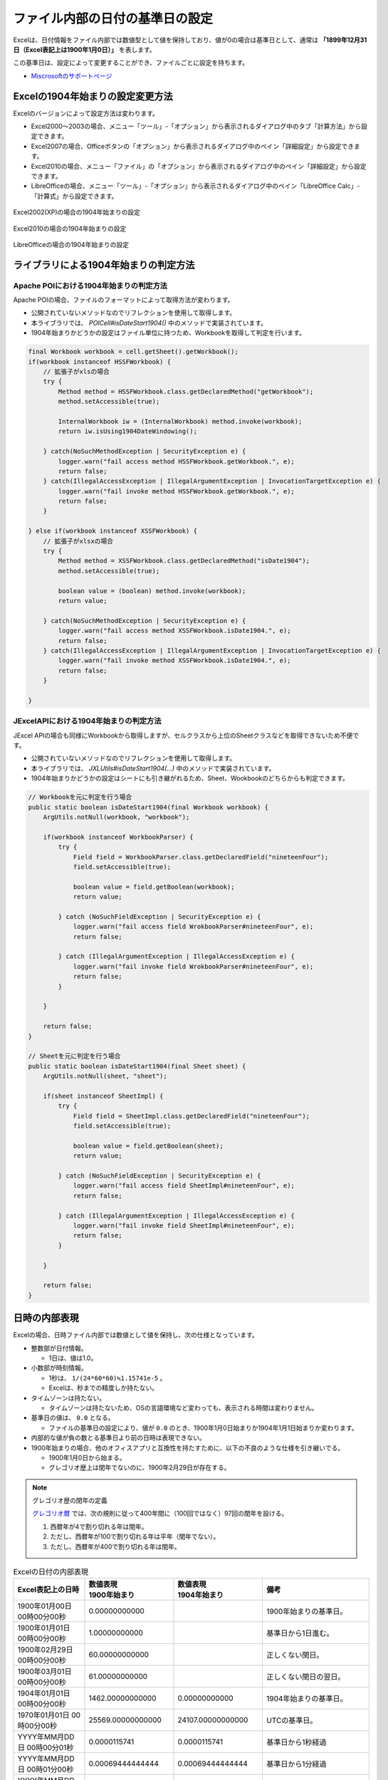 ------------------------------------------------
ファイル内部の日付の基準日の設定
------------------------------------------------

Excelは、日付情報をファイル内部では数値型として値を保持しており、値が0の場合は基準日として、通常は **「1899年12月31日（Excel表記上は1900年1月0日）」** を表します。

この基準日は、設定によって変更することができ、ファイルごとに設定を持ちます。

* `Miscrosoftのサポートページ <https://support.microsoft.com/ja-jp/kb/180162/ja>`_


^^^^^^^^^^^^^^^^^^^^^^^^^^^^^^^^^^^^^^^^^^^^^^^^
Excelの1904年始まりの設定変更方法
^^^^^^^^^^^^^^^^^^^^^^^^^^^^^^^^^^^^^^^^^^^^^^^^

Excelのバージョンによって設定方法は変わります。

* Excel2000～2003の場合、メニュー「ツール」-「オプション」から表示されるダイアログ中のタブ「計算方法」から設定できます。
* Excel2007の場合、Officeボタンの「オプション」から表示されるダイアログ中のペイン「詳細設定」から設定できます。
* Excel2010の場合、メニュー「ファイル」の「オプション」から表示されるダイアログ中のペイン「詳細設定」から設定できます。
* LibreOfficeの場合、メニュー「ツール」-「オプション」から表示されるダイアログ中のペイン「LibreOffice Calc」-「計算式」から設定できます。

.. figure:: ./_static/excel_settings_date1904_2002.png
   :scale: 50%
   :align: center
   
   Excel2002(XP)の場合の1904年始まりの設定

.. figure:: ./_static/excel_settings_date1904_2010.png
   :scale: 50%
   :align: center
   
   Excel2010の場合の1904年始まりの設定


.. figure:: ./_static/excel_settings_date1904_libre.png
   :scale: 50%
   :align: center
   
   LibreOfficeの場合の1904年始まりの設定



^^^^^^^^^^^^^^^^^^^^^^^^^^^^^^^^^^^^^^^^^^^^^^^^
ライブラリによる1904年始まりの判定方法
^^^^^^^^^^^^^^^^^^^^^^^^^^^^^^^^^^^^^^^^^^^^^^^^

~~~~~~~~~~~~~~~~~~~~~~~~~~~~~~~~~~~~~~~~~~~~~~~~~~~~
Apache POIにおける1904年始まりの判定方法
~~~~~~~~~~~~~~~~~~~~~~~~~~~~~~~~~~~~~~~~~~~~~~~~~~~~

Apache POIの場合、ファイルのフォーマットによって取得方法が変わります。

* 公開されていないメソッドなのでリフレクションを使用して取得します。
* 本ライブラリでは、 *POICell#isDateStart1904()* 中のメソッドで実装されています。
* 1904年始まりかどうかの設定はファイル単位に持つため、Workbookを取得して判定を行います。

.. sourcecode:: java
    
    final Workbook workbook = cell.getSheet().getWorkbook();
    if(workbook instanceof HSSFWorkbook) {
        // 拡張子がxlsの場合
        try {
            Method method = HSSFWorkbook.class.getDeclaredMethod("getWorkbook");
            method.setAccessible(true);
            
            InternalWorkbook iw = (InternalWorkbook) method.invoke(workbook);
            return iw.isUsing1904DateWindowing();
            
        } catch(NoSuchMethodException | SecurityException e) {
            logger.warn("fail access method HSSFWorkbook.getWorkbook.", e);
            return false;
        } catch(IllegalAccessException | IllegalArgumentException | InvocationTargetException e) {
            logger.warn("fail invoke method HSSFWorkbook.getWorkbook.", e);
            return false;
        }
        
    } else if(workbook instanceof XSSFWorkbook) {
        // 拡張子がxlsxの場合
        try {
            Method method = XSSFWorkbook.class.getDeclaredMethod("isDate1904");
            method.setAccessible(true);
            
            boolean value = (boolean) method.invoke(workbook);
            return value;
            
        } catch(NoSuchMethodException | SecurityException e) {
            logger.warn("fail access method XSSFWorkbook.isDate1904.", e);
            return false;
        } catch(IllegalAccessException | IllegalArgumentException | InvocationTargetException e) {
            logger.warn("fail invoke method XSSFWorkbook.isDate1904.", e);
            return false;
        }
        
    }


~~~~~~~~~~~~~~~~~~~~~~~~~~~~~~~~~~~~~~~~~~~~~~~~~~~~
JExcelAPIにおける1904年始まりの判定方法
~~~~~~~~~~~~~~~~~~~~~~~~~~~~~~~~~~~~~~~~~~~~~~~~~~~~

JExcel APIの場合も同様にWorkbookから取得しますが、セルクラスから上位のSheetクラスなどを取得できないため不便です。

* 公開されていないメソッドなのでリフレクションを使用して取得します。
* 本ライブラリでは、 *JXLUtils#isDateStart1904(...)* 中のメソッドで実装されています。
* 1904年始まりかどうかの設定はシートにも引き継がれるため、Sheet、Wookbookのどちらからも判定できます。


.. sourcecode:: java
    
    // Workbookを元に判定を行う場合
    public static boolean isDateStart1904(final Workbook workbook) {
        ArgUtils.notNull(workbook, "workbook");
        
        if(workbook instanceof WorkbookParser) {
            try {
                Field field = WorkbookParser.class.getDeclaredField("nineteenFour");
                field.setAccessible(true);
                
                boolean value = field.getBoolean(workbook);
                return value;
                
            } catch (NoSuchFieldException | SecurityException e) {
                logger.warn("fail access field WrokbookParser#nineteenFour", e);
                return false;
                
            } catch (IllegalArgumentException | IllegalAccessException e) {
                logger.warn("fail invoke field WrokbookParser#nineteenFour", e);
                return false;
            }
            
        }
        
        return false;
    }
    
    // Sheetを元に判定を行う場合
    public static boolean isDateStart1904(final Sheet sheet) {
        ArgUtils.notNull(sheet, "sheet");
        
        if(sheet instanceof SheetImpl) {
            try {
                Field field = SheetImpl.class.getDeclaredField("nineteenFour");
                field.setAccessible(true);
                
                boolean value = field.getBoolean(sheet);
                return value;
                
            } catch (NoSuchFieldException | SecurityException e) {
                logger.warn("fail access field SheetImpl#nineteenFour", e);
                return false;
                
            } catch (IllegalArgumentException | IllegalAccessException e) {
                logger.warn("fail invoke field SheetImpl#nineteenFour", e);
                return false;
            }
            
        }
        
        return false;
    }


^^^^^^^^^^^^^^^^^^^^^^^^^^^^^^^^^^^^^^^^^^^^^^^^
日時の内部表現
^^^^^^^^^^^^^^^^^^^^^^^^^^^^^^^^^^^^^^^^^^^^^^^^

Excelの場合、日時ファイル内部では数値として値を保持し、次の仕様となっています。

* 整数部が日付情報。
  
  * 1日は、値は1.0。

* 小数部が時刻情報。

  * 1秒は、 ``1/(24*60*60)≒1.15741e-5`` 。
  * Excelは、秒までの精度しか持たない。 

* タイムゾーンは持たない。
  
  * タイムゾーンは持たないため、OSの言語環境など変わっても、表示される時間は変わりません。

* 基準日の値は、 ``0.0`` となる。

  * ファイルの基準日の設定により、値が ``0.0`` のとき、1900年1月0日始まりか1904年1月1日始まりか変わります。

* 内部的な値が負の数とる基準日より前の日時は表現できない。

* 1900年始まりの場合、他のオフィスアプリと互換性を持たすために、以下の不良のような仕様を引き継いでる。

  * 1900年1月0日から始まる。
  * グレゴリオ歴上は閏年でないのに、1900年2月29日が存在する。


.. note:: グレゴリオ歴の閏年の定義
   
   `グレゴリオ暦 <https://ja.wikipedia.org/wiki/%E9%96%8F%E5%B9%B4>`_ では、次の規則に従って400年間に（100回ではなく）97回の閏年を設ける。
   
   1. 西暦年が4で割り切れる年は閏年。
   2. ただし、西暦年が100で割り切れる年は平年（閏年でない）。
   3. ただし、西暦年が400で割り切れる年は閏年。


.. list-table:: Excelの日付の内部表現
   :widths: 20 25 25 30 
   :header-rows: 1
   
   * - Excel表記上の日時
     - | 数値表現
       | 1900年始まり
     - | 数値表現
       | 1904年始まり
     - 備考
     
   * - 1900年01月00日 00時00分00秒
     - 0.00000000000 
     - 
     - 1900年始まりの基準日。
    
   * - 1900年01月01日 00時00分00秒
     - 1.00000000000 
     - 
     - 基準日から1日進む。
    
   * - 1900年02月29日 00時00分00秒
     - 60.00000000000 
     - 
     - 正しくない閏日。
    
   * - 1900年03月01日 00時00分00秒
     - 61.00000000000 
     - 
     - 正しくない閏日の翌日。
    
   * - 1904年01月01日 00時00分00秒
     - 1462.00000000000 
     - 0.00000000000 
     - 1904年始まりの基準日。
    
   * - 1970年01月01日 00時00分00秒
     - 25569.00000000000 
     - 24107.00000000000
     - UTCの基準日。
    
   * - YYYY年MM月DD日 00時00分01秒
     - 0.0000115741
     - 0.0000115741
     - 基準日から1秒経過
    
   * - YYYY年MM月DD日 00時01分00秒
     - 0.00069444444444
     - 0.00069444444444
     - 基準日から1分経過
    
   * - YYYY年MM月DD日 00時01分00秒
     - 0.04166666666667
     - 0.04166666666667
     - 基準日から1時間経過
    
   * - YYYY年MM月DD日 23時59分59秒
     - 0.99998842592593
     - 0.99998842592593
     - 基準日から23時間59分59秒経過
    


~~~~~~~~~~~~~~~~~~~~~~~~~~~~~~~~~~~~~~~~~~~~~~~~~~~~
Excel上の日時の値をUTC表記に変換する方法
~~~~~~~~~~~~~~~~~~~~~~~~~~~~~~~~~~~~~~~~~~~~~~~~~~~~

Excelは日時は内部では数値で保持しており、Javaの ``java.util.Date`` に渡す形式であるUTC表現とは異なります。
また、基準日が複数あるため、UTC形式に変換するには次の計算を行う。

1. 1904年始まりの場合。

  a. 24107の値を足す。(1970年1月1日から見て、1904年1月1日の経過日数を足す。)

2. 1900年始まりの場合。

  a. 値が61.0以上ならば、1.0を引く。(1900年2月29日はUTC上存在しないため、1900年3月1日（=61.0）以降は、1日多くなるので調整する。)
  
  b. 25568.0の値を足す。(1970年1月1日から見て、1900年1月0日(=1899年12月31日)の経過日数を足す。)

3. 値に24*60*60*1000を掛ける。(Excelは時刻が小数部なので、24*60*60で整数1桁目の精度を秒にする。UTCはミリ秒精度なので、さらに1000を掛ける。)


.. note:: Excelの日時をUTCに返還する際の注意事項
   
   * 本ライブラリでは、 ``ExcelDateUtils#convertJavaDate(...)`` メソッドで提供されています。
   * 1900年始まりの場合、1900年1月0日は、1899年12月31日と表現します。
   * 1900年始まりの場合、1900年2月29日は、1900年3月1日と表現します。、




